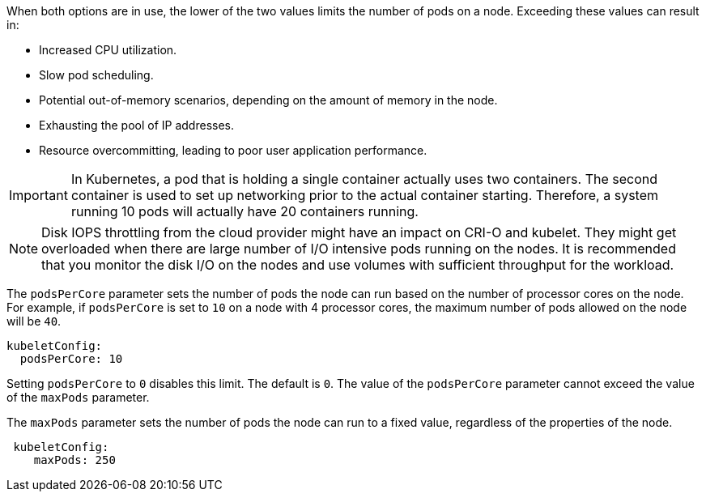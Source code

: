 // Text snippet included in the following modules:
//
// * nodes/nodes/nodes-nodes-managing-max-pods.adoc
// * modules/recommended-node-host-practices.adoc

:_mod-docs-content-type: SNIPPET

When both options are in use, the lower of the two values limits the number of
pods on a node. Exceeding these values can result in:

* Increased CPU utilization.
* Slow pod scheduling.
* Potential out-of-memory scenarios, depending on the amount of memory in the node.
* Exhausting the pool of IP addresses.
* Resource overcommitting, leading to poor user application performance.

[IMPORTANT]
====
In Kubernetes, a pod that is holding a single container actually uses two
containers. The second container is used to set up networking prior to the
actual container starting. Therefore, a system running 10 pods will actually
have 20 containers running.
====

[NOTE]
====
Disk IOPS throttling from the cloud provider might have an impact on CRI-O and kubelet.
They might get overloaded when there are large number of I/O intensive pods running on
the nodes. It is recommended that you monitor the disk I/O on the nodes and use volumes
with sufficient throughput for the workload.
====

The `podsPerCore` parameter sets the number of pods the node can run based on the number of
processor cores on the node. For example, if `podsPerCore` is set to `10` on a
node with 4 processor cores, the maximum number of pods allowed on the node will
be `40`.

[source,yaml]
----
kubeletConfig:
  podsPerCore: 10
----

Setting `podsPerCore` to `0` disables this limit. The default is `0`.
The value of the `podsPerCore` parameter cannot exceed the value of the `maxPods` parameter.

The `maxPods` parameter sets the number of pods the node can run to a fixed value, regardless
of the properties of the node.

[source,yaml]
----
 kubeletConfig:
    maxPods: 250
----